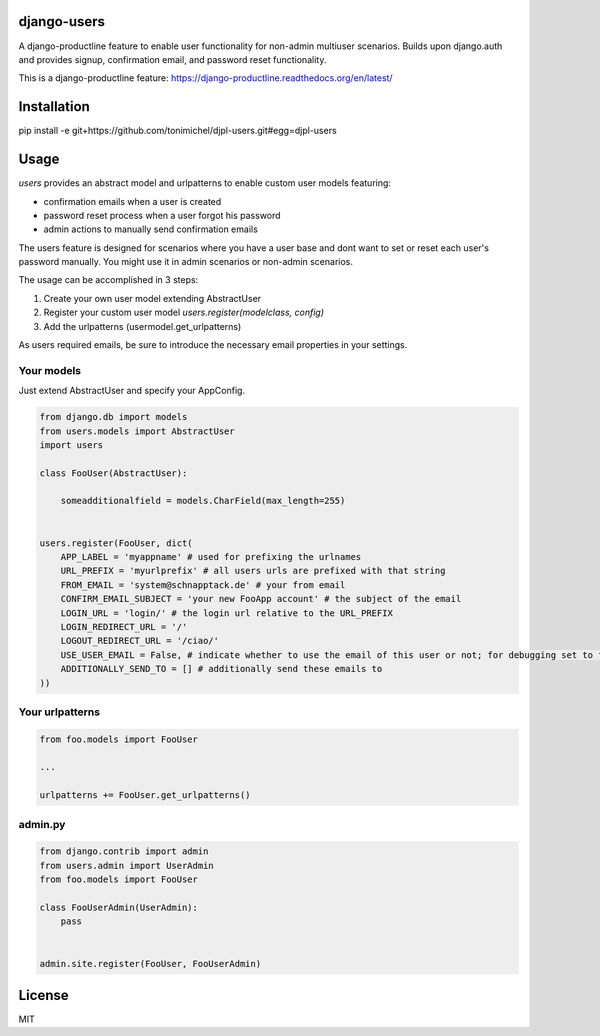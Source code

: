 django-users
====================================

A django-productline feature to enable user functionality for non-admin multiuser scenarios.
Builds upon django.auth and provides signup, confirmation email, and password reset functionality.


This is a django-productline feature: https://django-productline.readthedocs.org/en/latest/


Installation
====================================

pip install -e git+https://github.com/tonimichel/djpl-users.git#egg=djpl-users
    


Usage
===================================

*users* provides an abstract model and urlpatterns to enable custom user models
featuring:

* confirmation emails when a user is created
* password reset process when a user forgot his password
* admin actions to manually send confirmation emails

The users feature is designed for scenarios where you have a user base and dont want
to set or reset each user's password manually. You might use it in admin scenarios
or non-admin scenarios.

The usage can be accomplished in 3 steps:

1) Create your own user model extending AbstractUser
2) Register your custom user model *users.register(modelclass, config)*
3) Add the urlpatterns (usermodel.get_urlpatterns)

As users required emails, be sure to introduce the necessary email properties in your settings.




Your models
----------------

Just extend AbstractUser and specify your AppConfig.

.. code-block:: python

    from django.db import models
    from users.models import AbstractUser
    import users
    
    class FooUser(AbstractUser):
        
        someadditionalfield = models.CharField(max_length=255)
        
    
    users.register(FooUser, dict(
        APP_LABEL = 'myappname' # used for prefixing the urlnames 
        URL_PREFIX = 'myurlprefix' # all users urls are prefixed with that string
        FROM_EMAIL = 'system@schnapptack.de' # your from email
        CONFIRM_EMAIL_SUBJECT = 'your new FooApp account' # the subject of the email 
        LOGIN_URL = 'login/' # the login url relative to the URL_PREFIX
        LOGIN_REDIRECT_URL = '/' 
        LOGOUT_REDIRECT_URL = '/ciao/'
        USE_USER_EMAIL = False, # indicate whether to use the email of this user or not; for debugging set to false;
        ADDITIONALLY_SEND_TO = [] # additionally send these emails to
    ))

Your urlpatterns
-----------------

.. code-block:: python

    from foo.models import FooUser
    
    ...
    
    urlpatterns += FooUser.get_urlpatterns()



admin.py
-----------------

.. code-block:: python

    from django.contrib import admin
    from users.admin import UserAdmin
    from foo.models import FooUser
    
    class FooUserAdmin(UserAdmin):
        pass
        
        
    admin.site.register(FooUser, FooUserAdmin)
    



License
========

MIT
